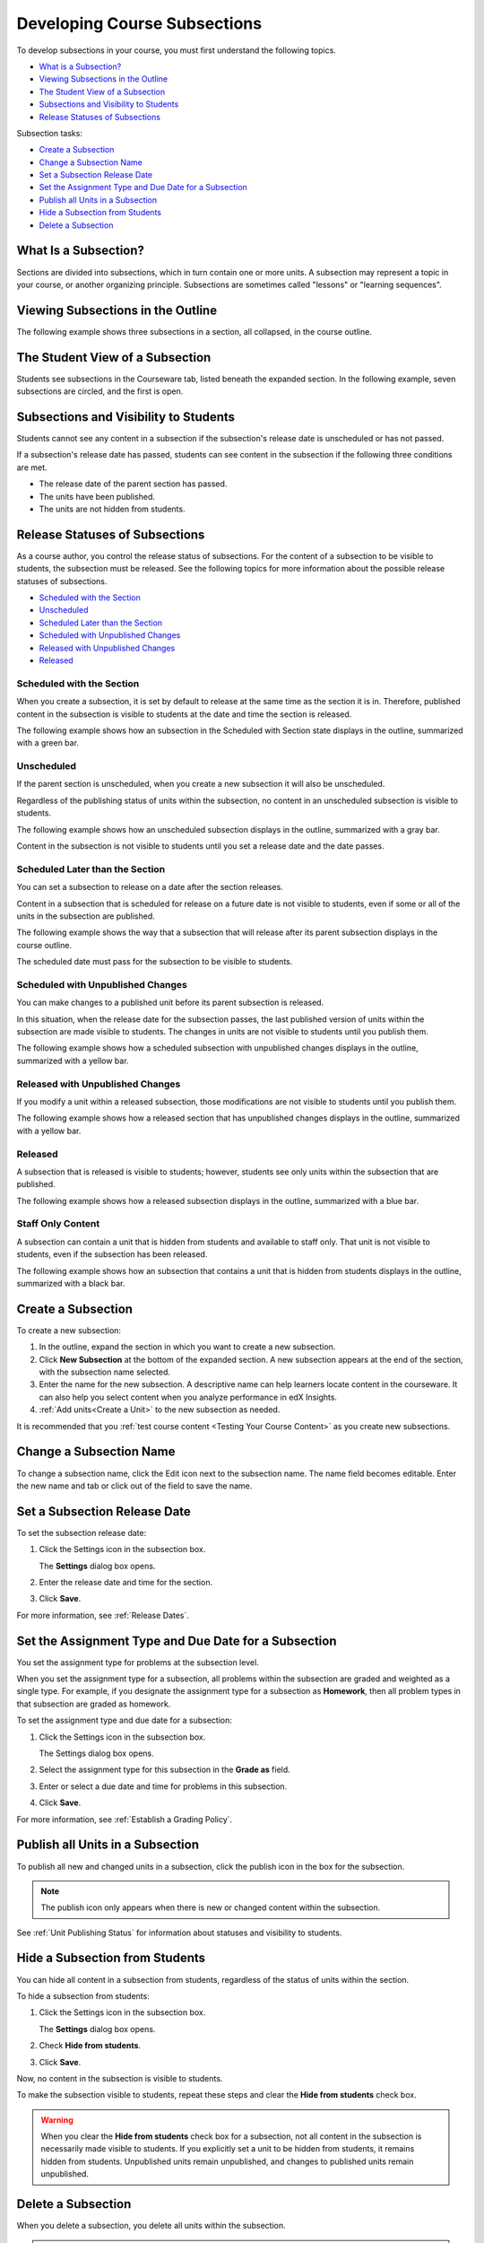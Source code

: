 .. _Developing Course Subsections:

###################################
Developing Course Subsections
###################################

To develop subsections in your course, you must first understand the
following topics.

* `What is a Subsection?`_
* `Viewing Subsections in the Outline`_
* `The Student View of a Subsection`_
* `Subsections and Visibility to Students`_
* `Release Statuses of Subsections`_
  
Subsection tasks:

* `Create a Subsection`_
* `Change a Subsection Name`_
* `Set a Subsection Release Date`_
* `Set the Assignment Type and Due Date for a Subsection`_
* `Publish all Units in a Subsection`_
* `Hide a Subsection from Students`_
* `Delete a Subsection`_


****************************
What Is a Subsection?
****************************

Sections are divided into subsections, which in turn contain one or more units.
A subsection may represent a topic in your course, or another organizing
principle. Subsections are sometimes called "lessons" or "learning sequences".


***********************************
Viewing Subsections in the Outline
***********************************

The following example shows three subsections in a section, all collapsed, in
the course outline.

.. image:: ../../../shared/building_and_running_chapters/Images/subsections.png
 :alt: Three collapsed subsections in the outline


*********************************
The Student View of a Subsection
*********************************

Students see subsections in the Courseware tab, listed beneath the expanded
section. In the following example, seven subsections are circled, and the first
is open.

.. image:: ../../../shared/building_and_running_chapters/Images/subsections_student.png
 :alt: The student view of the outline


************************************************
Subsections and Visibility to Students
************************************************

Students cannot see any content in a subsection if the subsection's release
date is unscheduled or has not passed.

If a subsection's release date has passed, students can see content in the
subsection if the following three conditions are met.

* The release date of the parent section has passed.
* The units have been published.
* The units are not hidden from students.

************************************************
Release Statuses of Subsections
************************************************

As a course author, you control the release status of subsections.  For the
content of a subsection to be visible to students, the subsection must be
released. See the following topics for more information about the possible
release statuses of subsections.

* `Scheduled with the Section`_
* `Unscheduled`_
* `Scheduled Later than the Section`_
* `Scheduled with Unpublished Changes`_
* `Released with Unpublished Changes`_
* `Released`_

==========================
Scheduled with the Section
==========================

When you create a subsection, it is set by default to release at the same time
as the section it is in. Therefore, published content in the subsection is
visible to students at the date and time the section is released.

The following example shows how an subsection in the Scheduled with Section
state displays in the outline, summarized with a green bar.

.. image:: ../../../shared/building_and_running_chapters/Images/subsection-scheduled.png
 :alt: A subsection scheduled to release with the section


========================
Unscheduled
========================

If the parent section is unscheduled, when you create a new subsection it
will also be unscheduled.

Regardless of the publishing status of units within the subsection, no content
in an unscheduled subsection is visible to students.

The following example shows how an unscheduled subsection displays in the
outline, summarized with a gray bar.

.. image:: ../../../shared/building_and_running_chapters/Images/subsection-unscheduled.png
 :alt: An unscheduled subsection

Content in the subsection is not visible to students until you set a release
date and the date passes.


===================================
Scheduled Later than the Section
===================================

You can set a subsection to release on a date after the section releases. 

Content in a subsection that is scheduled for release on a future date is not
visible to students, even if some or all of the units in the subsection are
published.

The following example shows the way that a subsection that will release after
its parent subsection displays in the course outline.

.. image:: ../../../shared/building_and_running_chapters/Images/subsection-scheduled-different.png
 :alt: A subsection scheduled to release later than the section

The scheduled date must pass for the subsection to be visible to students.

==================================
Scheduled with Unpublished Changes
==================================

You can make changes to a published unit before its parent subsection
is released. 

In this situation, when the release date for the subsection passes, the last
published version of units within the subsection are made visible to students.
The changes in units are not visible to students until you publish them.

The following example shows how a scheduled subsection with unpublished changes
displays in the outline, summarized with a yellow bar.

.. image:: ../../../shared/building_and_running_chapters/Images/section-scheduled-with-changes.png
 :alt: A scheduled subsection with unpublished changes


==================================
Released with Unpublished Changes
==================================

If you modify a unit within a released subsection, those modifications are not
visible to students until you publish them.

The following example shows how a released section that has unpublished changes
displays in the outline, summarized with a yellow bar.

.. image:: ../../../shared/building_and_running_chapters/Images/section-released-with-changes.png
 :alt: A released subsection with unpublished changes

===========================
Released
===========================

A subsection that is released is visible to students; however, students see
only units within the subsection that are published.

The following example shows how a released subsection displays in the
outline, summarized with a blue bar.

.. image:: ../../../shared/building_and_running_chapters/Images/subsection-released.png
 :alt: A released subsection

===========================
Staff Only Content
===========================

A subsection can contain a unit that is hidden from students and available to
staff only. That unit is not visible to students, even if the subsection has
been released.

The following example shows how an subsection that contains a unit that is
hidden from students displays in the outline, summarized with a black bar.

.. image:: ../../../shared/building_and_running_chapters/Images/section-hidden-unit.png
 :alt: A section with a hidden unit 

.. _Create a Subsection:

****************************
Create a Subsection
****************************

To create a new subsection:

#. In the outline, expand the section in which you want to create a new
   subsection.
#. Click **New Subsection** at the bottom of the expanded section. A new
   subsection appears at the end of the section, with the subsection name
   selected.
#. Enter the name for the new subsection. A descriptive name can help learners
   locate content in the courseware. It can also help you select content when
   you analyze performance in edX Insights.
#. :ref:`Add units<Create a Unit>` to the new subsection as needed.
   
It is recommended that you :ref:`test course content <Testing Your Course
Content>` as you create new subsections.

********************************
Change a Subsection Name
********************************

To change a subsection name, click the Edit icon next to the subsection name.
The name field becomes editable. Enter the new name and tab or click out of the
field to save the name.

.. _Set a Subsection Release Date:

********************************
Set a Subsection Release Date
********************************

To set the subsection release date:

#. Click the Settings icon in the subsection box.
   
   .. image:: ../../../shared/building_and_running_chapters/Images/subsections-settings-icon.png
    :alt: The subsection settings icon circled

   The **Settings** dialog box opens.

#. Enter the release date and time for the section.

   .. image:: ../../../shared/building_and_running_chapters/Images/subsection-settings-release.png
    :alt: The subsection release date settings

#. Click **Save**.

For more information, see :ref:`Release Dates`.

.. _Set the Assignment Type and Due Date for a Subsection:

********************************************************
Set the Assignment Type and Due Date for a Subsection
********************************************************

You set the assignment type for problems at the subsection level. 

When you set the assignment type for a subsection, all problems within the
subsection are graded and weighted as a single type.  For example, if you
designate the assignment type for a subsection as **Homework**, then all
problem types in that subsection are graded as homework.

To set the assignment type and due date for a subsection:

#. Click the Settings icon in the subsection box.
   
   .. image:: ../../../shared/building_and_running_chapters/Images/subsections-settings-icon.png
    :alt: The subsection settings icon circled

   The Settings dialog box opens.

#. Select the assignment type for this subsection in the **Grade as** field.
   
   .. image:: ../../../shared/building_and_running_chapters/Images/subsection-settings-grading.png
    :alt: The subsection settings with the assignment type and due date circled

#. Enter or select a due date and time for problems in this subsection.
#. Click **Save**.

For more information, see :ref:`Establish a Grading Policy`.

.. _Publish all Units in a Subsection:

**********************************
Publish all Units in a Subsection
**********************************

To publish all new and changed units in a subsection, click the publish icon in
the box for the subsection.

.. image:: ../../../shared/building_and_running_chapters/Images/outline-publish-icon-subsection.png
 :alt: Publishing icon for a subsection

.. note:: 
 The publish icon only appears when there is new or changed content within the
 subsection.

See :ref:`Unit Publishing Status` for information about statuses and visibility
to students.

.. _Hide a Subsection from Students:

********************************
Hide a Subsection from Students
********************************

You can hide all content in a subsection from students, regardless of the
status of units within the section.

To hide a subsection from students:

#. Click the Settings icon in the subsection box.
   
   .. image:: ../../../shared/building_and_running_chapters/Images/subsections-settings-icon.png
    :alt: The subsection settings icon circled

   The **Settings** dialog box opens.

#. Check **Hide from students**.

   .. image:: ../../../shared/building_and_running_chapters/Images/subsection-settings-hidden.png
    :alt: The subsection hide from students setting

#. Click **Save**.

Now, no content in the subsection is visible to students.

To make the subsection visible to students, repeat these steps and clear the
**Hide from students** check box.

.. warning::
 When you clear the **Hide from students** check box for a subsection, not all
 content in the subsection is necessarily made visible to students. If you
 explicitly set a unit to be hidden from students, it remains hidden from
 students. Unpublished units remain unpublished, and changes to published units
 remain unpublished.

.. _Delete a Subsection:

********************************
Delete a Subsection
********************************

When you delete a subsection, you delete all units within the subsection.

.. warning::  
 You cannot restore course content after you delete it. To ensure you do not
 delete content you may need later, you can move any unused content to a
 section in your course that you set to never release.

To delete a subsection:

#. Click the delete icon in the subsection that you want to delete.

  .. image:: ../../../shared/building_and_running_chapters/Images/subsection-delete.png
   :alt: The subsection with Delete icon circled

2. When you receive the confirmation prompt, click **Yes, delete this
   subsection**.